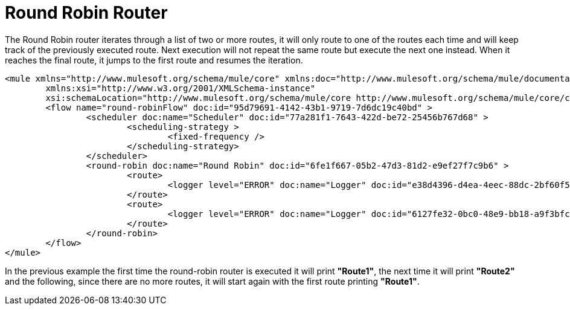 = Round Robin Router
:keywords: routers, flows, processor chain, async, aggregator, resequencer

The Round Robin router iterates through a list of two or more routes, it will only route to one of the routes each time and will keep track of the previously executed route. Next execution will not repeat the same route but execute the next one instead. When it reaches the final route, it jumps to the first route and resumes the iteration.

[source, xml, linenums]
----
<mule xmlns="http://www.mulesoft.org/schema/mule/core" xmlns:doc="http://www.mulesoft.org/schema/mule/documentation"
	xmlns:xsi="http://www.w3.org/2001/XMLSchema-instance"
	xsi:schemaLocation="http://www.mulesoft.org/schema/mule/core http://www.mulesoft.org/schema/mule/core/current/mule.xsd">
	<flow name="round-robinFlow" doc:id="95d79691-4142-43b1-9719-7d6dc19c40bd" >
		<scheduler doc:name="Scheduler" doc:id="77a281f1-7643-422d-be72-25456b767d68" >
			<scheduling-strategy >
				<fixed-frequency />
			</scheduling-strategy>
		</scheduler>
		<round-robin doc:name="Round Robin" doc:id="6fe1f667-05b2-47d3-81d2-e9ef27f7c9b6" >
			<route>
				<logger level="ERROR" doc:name="Logger" doc:id="e38d4396-d4ea-4eec-88dc-2bf60f579d5d" message="Route1"/>
			</route>
			<route>
				<logger level="ERROR" doc:name="Logger" doc:id="6127fe32-0bc0-48e9-bb18-a9f3bfc45d0b" message="Route2"/>
			</route>
		</round-robin>
	</flow>
</mule>
----

In the previous example the first time the round-robin router is executed it will print *"Route1"*, the next time it will print *"Route2"* and the following, since there are no more routes, it will start again with the first route printing *"Route1"*.